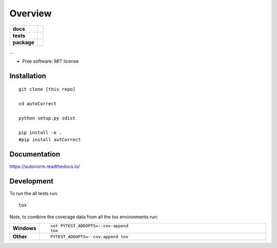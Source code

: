 ========
Overview
========

.. start-badges

.. list-table::
    :stub-columns: 1

    * - docs
      - |docs|
    * - tests
      - | |travis| |appveyor| |requires|
        | |codecov|
    * - package
      - | |version| |wheel| |supported-versions| |supported-implementations|
        | |commits-since|

.. |docs| image:: https://readthedocs.org/projects/autonorm/badge/?style=flat
    :target: https://readthedocs.org/projects/autonorm
    :alt: Documentation Status

.. |travis| image:: https://travis-ci.org/matusevi/autonorm.svg?branch=master
    :alt: Travis-CI Build Status
    :target: https://travis-ci.org/matusevi/autonorm

.. |appveyor| image:: https://ci.appveyor.com/api/projects/status/github/matusevi/autonorm?branch=master&svg=true
    :alt: AppVeyor Build Status
    :target: https://ci.appveyor.com/project/matusevi/autonorm

.. |requires| image:: https://requires.io/github/matusevi/autonorm/requirements.svg?branch=master
    :alt: Requirements Status
    :target: https://requires.io/github/matusevi/autonorm/requirements/?branch=master

.. |codecov| image:: https://codecov.io/github/matusevi/autonorm/coverage.svg?branch=master
    :alt: Coverage Status
    :target: https://codecov.io/github/matusevi/autonorm

.. |version| image:: https://img.shields.io/pypi/v/autonorm.svg
    :alt: PyPI Package latest release
    :target: https://pypi.python.org/pypi/autonorm

.. |commits-since| image:: https://img.shields.io/github/commits-since/matusevi/autonorm/v1.0.0.svg
    :alt: Commits since latest release
    :target: https://github.com/matusevi/autonorm/compare/v1.0.0...master

.. |wheel| image:: https://img.shields.io/pypi/wheel/autonorm.svg
    :alt: PyPI Wheel
    :target: https://pypi.python.org/pypi/autonorm

.. |supported-versions| image:: https://img.shields.io/pypi/pyversions/autonorm.svg
    :alt: Supported versions
    :target: https://pypi.python.org/pypi/autonorm

.. |supported-implementations| image:: https://img.shields.io/pypi/implementation/autonorm.svg
    :alt: Supported implementations
    :target: https://pypi.python.org/pypi/autonorm


.. end-badges

...

* Free software: MIT license

Installation
============

::

    git clone [this repo]
    
    cd autoCorrect
    
    python setup.py sdist
    
    pip install -e .
    #pip install autCorrect


Documentation
=============

https://autonorm.readthedocs.io/

Development
===========

To run the all tests run::

    tox

Note, to combine the coverage data from all the tox environments run:

.. list-table::
    :widths: 10 90
    :stub-columns: 1

    - - Windows
      - ::

            set PYTEST_ADDOPTS=--cov-append
            tox

    - - Other
      - ::

            PYTEST_ADDOPTS=--cov-append tox
